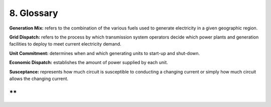 **8. Glossary**
===============

**Generation Mix:** refers to the combination of the various fuels used
to generate electricity in a given geographic region.

**Grid Dispatch:** refers to the process by which transmission system
operators decide which power plants and generation facilities to deploy
to meet current electricity demand.

**Unit Commitment:** determines when and which generating units to
start-up and shut-down.

**Economic Dispatch:** establishes the amount of power supplied by each
unit.

**Susceptance:** represents how much circuit is susceptible to
conducting a changing current or simply how much circuit allows the
changing current.

**
**
